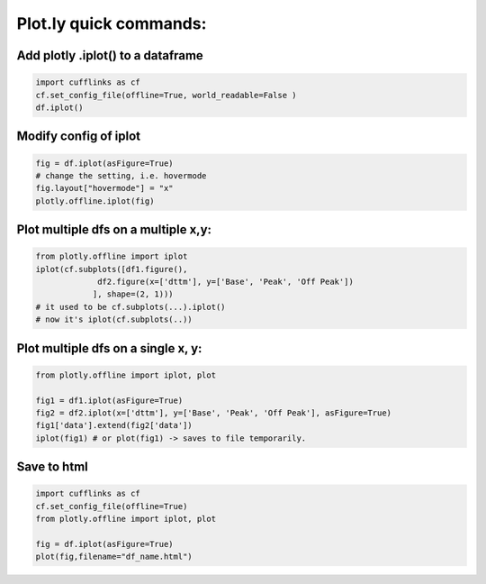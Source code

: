 Plot.ly quick commands:
-------------------------

Add plotly .iplot() to a dataframe
==================================

.. code-block:: python    

    import cufflinks as cf
    cf.set_config_file(offline=True, world_readable=False )
    df.iplot()


Modify config of iplot
========================

.. code-block:: python

    fig = df.iplot(asFigure=True)
    # change the setting, i.e. hovermode
    fig.layout["hovermode"] = "x"
    plotly.offline.iplot(fig)



Plot multiple dfs on a multiple x,y:
=======================================

.. code-block:: python
    
    from plotly.offline import iplot
    iplot(cf.subplots([df1.figure(), 
                 df2.figure(x=['dttm'], y=['Base', 'Peak', 'Off Peak'])
                ], shape=(2, 1)))  
    # it used to be cf.subplots(...).iplot() 
    # now it's iplot(cf.subplots(..))
                

Plot multiple dfs on a single x, y:
========================================

.. code-block:: python


    from plotly.offline import iplot, plot  

    fig1 = df1.iplot(asFigure=True)
    fig2 = df2.iplot(x=['dttm'], y=['Base', 'Peak', 'Off Peak'], asFigure=True)
    fig1['data'].extend(fig2['data'])
    iplot(fig1) # or plot(fig1) -> saves to file temporarily.

Save to html
=========================================

.. code-block:: python


    import cufflinks as cf
    cf.set_config_file(offline=True)
    from plotly.offline import iplot, plot  
    
    fig = df.iplot(asFigure=True)
    plot(fig,filename="df_name.html")
